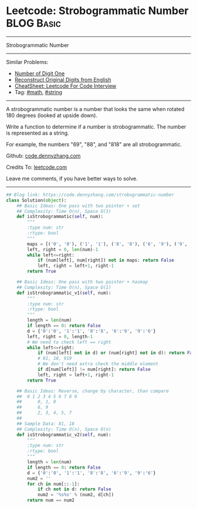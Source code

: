 * Leetcode: Strobogrammatic Number                                              :BLOG:Basic:
#+STARTUP: showeverything
#+OPTIONS: toc:nil \n:t ^:nil creator:nil d:nil
:PROPERTIES:
:type:     string, math
:END:
---------------------------------------------------------------------
Strobogrammatic Number
---------------------------------------------------------------------
#+BEGIN_HTML
<a href="https://github.com/dennyzhang/code.dennyzhang.com/tree/master/problems/strobogrammatic-number"><img align="right" width="200" height="183" src="https://www.dennyzhang.com/wp-content/uploads/denny/watermark/github.png" /></a>
#+END_HTML
Similar Problems:
- [[https://code.dennyzhang.com/number-of-digit-one][Number of Digit One]]
- [[https://code.dennyzhang.com/reconstruct-original-digits-from-english][Reconstruct Original Digits from English]]
- [[https://cheatsheet.dennyzhang.com/cheatsheet-leetcode-A4][CheatSheet: Leetcode For Code Interview]]
- Tag: [[https://code.dennyzhang.com/review-math][#math]], [[https://code.dennyzhang.com/review-string][#string]]
---------------------------------------------------------------------
A strobogrammatic number is a number that looks the same when rotated 180 degrees (looked at upside down).

Write a function to determine if a number is strobogrammatic. The number is represented as a string.

For example, the numbers "69", "88", and "818" are all strobogrammatic.

Github: [[https://github.com/dennyzhang/code.dennyzhang.com/tree/master/problems/strobogrammatic-number][code.dennyzhang.com]]

Credits To: [[https://leetcode.com/problems/strobogrammatic-number/description/][leetcode.com]]

Leave me comments, if you have better ways to solve.
---------------------------------------------------------------------

#+BEGIN_SRC python
## Blog link: https://code.dennyzhang.com/strobogrammatic-number
class Solution(object):
    ## Basic Ideas: One pass with two pointer + set
    ## Complexity: Time O(n), Space O(1)
    def isStrobogrammatic(self, num):
        """
        :type num: str
        :rtype: bool
        """
        maps = [('0', '0'), ('1', '1'), ('8', '8'), ('6', '9'), ('9', '6')]
        left, right = 0, len(num)-1
        while left<=right:
            if (num[left], num[right]) not in maps: return False
            left, right = left+1, right-1
        return True

    ## Basic Ideas: One pass with two pointer + hasmap
    ## Complexity: Time O(n), Space O(1)
    def isStrobogrammatic_v1(self, num):
        """
        :type num: str
        :rtype: bool
        """
        length = len(num)
        if length == 0: return False
        d = {'0':'0', '1':'1', '8':'8', '6':'9', '9':'6'}
        left, right = 0, length-1
        # We need to check left == right
        while left<=right:
            if (num[left] not in d) or (num[right] not in d): return False
            # 81, 18, 919
            # We don't need extra check the middle element
            if d[num[left]] != num[right]: return False
            left, right = left+1, right-1
        return True

    ## Basic Ideas: Reverse, change by character, than compare
    ##  0 1 2 3 4 5 6 7 8 9
    ##      0, 1, 8
    ##      6, 9
    ##      2, 3, 4, 5, 7
    ##
    ## Sample Data: 81, 18
    ## Complexity: Time O(n), Space O(n)
    def isStrobogrammatic_v2(self, num):
        """
        :type num: str
        :rtype: bool
        """
        length = len(num)
        if length == 0: return False
        d = {'0':'0', '1':'1', '8':'8', '6':'9', '9':'6'}
        num2 = ''
        for ch in num[::-1]:
            if ch not in d: return False
            num2 = '%s%s' % (num2, d[ch])
        return num == num2
#+END_SRC

#+BEGIN_HTML
<div style="overflow: hidden;">
<div style="float: left; padding: 5px"> <a href="https://www.linkedin.com/in/dennyzhang001"><img src="https://www.dennyzhang.com/wp-content/uploads/sns/linkedin.png" alt="linkedin" /></a></div>
<div style="float: left; padding: 5px"><a href="https://github.com/dennyzhang"><img src="https://www.dennyzhang.com/wp-content/uploads/sns/github.png" alt="github" /></a></div>
<div style="float: left; padding: 5px"><a href="https://www.dennyzhang.com/slack" target="_blank" rel="nofollow"><img src="https://www.dennyzhang.com/wp-content/uploads/sns/slack.png" alt="slack"/></a></div>
</div>
#+END_HTML
